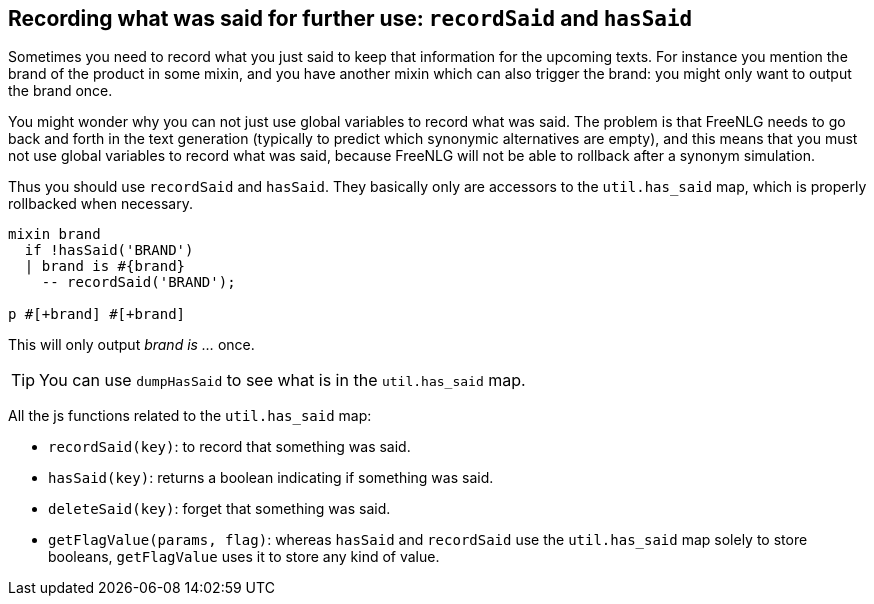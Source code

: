 == Recording what was said for further use: `recordSaid` and `hasSaid`

Sometimes you need to record what you just said to keep that information for the upcoming texts. For instance you mention the brand of the product in some mixin, and you have another mixin which can also trigger the brand: you might only want to output the brand once.

You might wonder why you can not just use global variables to record what was said. The problem is that FreeNLG needs to go back and forth in the text generation (typically to predict which synonymic alternatives are empty), and this means that you must not use global variables to record what was said, because FreeNLG will not be able to rollback after a synonym simulation.

Thus you should use `recordSaid` and `hasSaid`. They basically only are accessors to the `util.has_said` map, which is properly rollbacked when necessary.
....

mixin brand
  if !hasSaid('BRAND')
  | brand is #{brand}
    -- recordSaid('BRAND');

p #[+brand] #[+brand]
....
This will only output _brand is ..._ once.


TIP: You can use `dumpHasSaid` to see what is in the `util.has_said` map.

All the js functions related to the `util.has_said` map:

* `recordSaid(key)`: to record that something was said.
* `hasSaid(key)`: returns a boolean indicating if something was said.
* `deleteSaid(key)`: forget that something was said.
* `getFlagValue(params, flag)`: whereas `hasSaid` and `recordSaid` use the `util.has_said` map solely to store booleans, `getFlagValue` uses it to store any kind of value.

